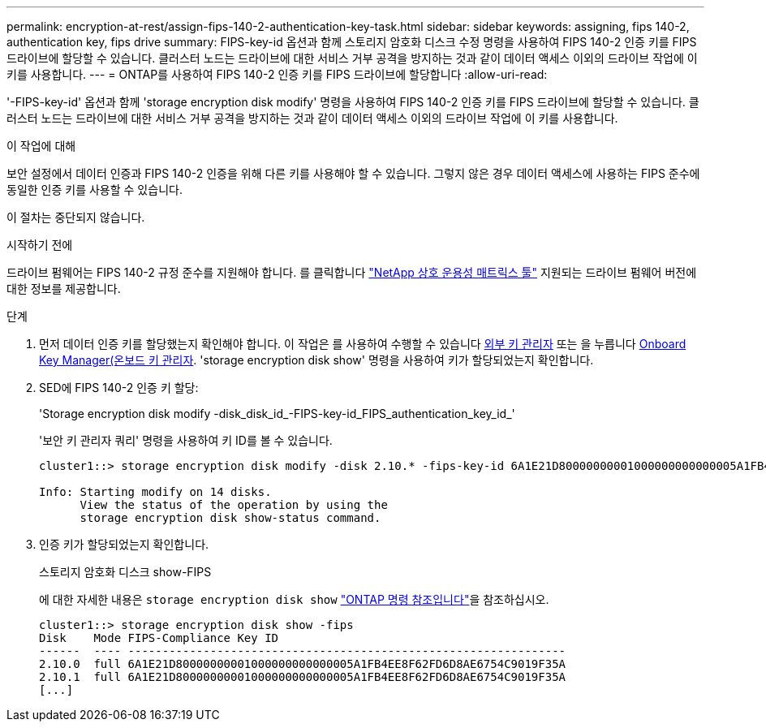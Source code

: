 ---
permalink: encryption-at-rest/assign-fips-140-2-authentication-key-task.html 
sidebar: sidebar 
keywords: assigning, fips 140-2, authentication key, fips drive 
summary: FIPS-key-id 옵션과 함께 스토리지 암호화 디스크 수정 명령을 사용하여 FIPS 140-2 인증 키를 FIPS 드라이브에 할당할 수 있습니다. 클러스터 노드는 드라이브에 대한 서비스 거부 공격을 방지하는 것과 같이 데이터 액세스 이외의 드라이브 작업에 이 키를 사용합니다. 
---
= ONTAP를 사용하여 FIPS 140-2 인증 키를 FIPS 드라이브에 할당합니다
:allow-uri-read: 


[role="lead"]
'-FIPS-key-id' 옵션과 함께 'storage encryption disk modify' 명령을 사용하여 FIPS 140-2 인증 키를 FIPS 드라이브에 할당할 수 있습니다. 클러스터 노드는 드라이브에 대한 서비스 거부 공격을 방지하는 것과 같이 데이터 액세스 이외의 드라이브 작업에 이 키를 사용합니다.

.이 작업에 대해
보안 설정에서 데이터 인증과 FIPS 140-2 인증을 위해 다른 키를 사용해야 할 수 있습니다. 그렇지 않은 경우 데이터 액세스에 사용하는 FIPS 준수에 동일한 인증 키를 사용할 수 있습니다.

이 절차는 중단되지 않습니다.

.시작하기 전에
드라이브 펌웨어는 FIPS 140-2 규정 준수를 지원해야 합니다. 를 클릭합니다 link:https://mysupport.netapp.com/matrix["NetApp 상호 운용성 매트릭스 툴"^] 지원되는 드라이브 펌웨어 버전에 대한 정보를 제공합니다.

.단계
. 먼저 데이터 인증 키를 할당했는지 확인해야 합니다. 이 작업은 를 사용하여 수행할 수 있습니다 xref:assign-authentication-keys-seds-external-task.html[외부 키 관리자] 또는 을 누릅니다 xref:assign-authentication-keys-seds-onboard-task.html[Onboard Key Manager(온보드 키 관리자]. 'storage encryption disk show' 명령을 사용하여 키가 할당되었는지 확인합니다.
. SED에 FIPS 140-2 인증 키 할당:
+
'Storage encryption disk modify -disk_disk_id_-FIPS-key-id_FIPS_authentication_key_id_'

+
'보안 키 관리자 쿼리' 명령을 사용하여 키 ID를 볼 수 있습니다.

+
[source]
----
cluster1::> storage encryption disk modify -disk 2.10.* -fips-key-id 6A1E21D80000000001000000000000005A1FB4EE8F62FD6D8AE6754C9019F35A

Info: Starting modify on 14 disks.
      View the status of the operation by using the
      storage encryption disk show-status command.
----
. 인증 키가 할당되었는지 확인합니다.
+
스토리지 암호화 디스크 show-FIPS

+
에 대한 자세한 내용은 `storage encryption disk show` link:https://docs.netapp.com/us-en/ontap-cli/storage-encryption-disk-show.html["ONTAP 명령 참조입니다"^]을 참조하십시오.

+
[listing]
----
cluster1::> storage encryption disk show -fips
Disk    Mode FIPS-Compliance Key ID
------  ---- ----------------------------------------------------------------
2.10.0  full 6A1E21D80000000001000000000000005A1FB4EE8F62FD6D8AE6754C9019F35A
2.10.1  full 6A1E21D80000000001000000000000005A1FB4EE8F62FD6D8AE6754C9019F35A
[...]
----

